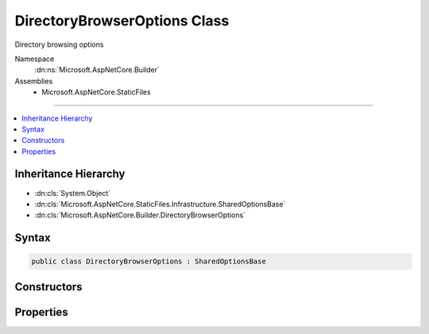 

DirectoryBrowserOptions Class
=============================






Directory browsing options


Namespace
    :dn:ns:`Microsoft.AspNetCore.Builder`
Assemblies
    * Microsoft.AspNetCore.StaticFiles

----

.. contents::
   :local:



Inheritance Hierarchy
---------------------


* :dn:cls:`System.Object`
* :dn:cls:`Microsoft.AspNetCore.StaticFiles.Infrastructure.SharedOptionsBase`
* :dn:cls:`Microsoft.AspNetCore.Builder.DirectoryBrowserOptions`








Syntax
------

.. code-block:: csharp

    public class DirectoryBrowserOptions : SharedOptionsBase








.. dn:class:: Microsoft.AspNetCore.Builder.DirectoryBrowserOptions
    :hidden:

.. dn:class:: Microsoft.AspNetCore.Builder.DirectoryBrowserOptions

Constructors
------------

.. dn:class:: Microsoft.AspNetCore.Builder.DirectoryBrowserOptions
    :noindex:
    :hidden:

    
    .. dn:constructor:: Microsoft.AspNetCore.Builder.DirectoryBrowserOptions.DirectoryBrowserOptions()
    
        
    
        
        Enabled directory browsing for all request paths
    
        
    
        
        .. code-block:: csharp
    
            public DirectoryBrowserOptions()
    
    .. dn:constructor:: Microsoft.AspNetCore.Builder.DirectoryBrowserOptions.DirectoryBrowserOptions(Microsoft.AspNetCore.StaticFiles.Infrastructure.SharedOptions)
    
        
    
        
        Enabled directory browsing all request paths
    
        
    
        
        :type sharedOptions: Microsoft.AspNetCore.StaticFiles.Infrastructure.SharedOptions
    
        
        .. code-block:: csharp
    
            public DirectoryBrowserOptions(SharedOptions sharedOptions)
    

Properties
----------

.. dn:class:: Microsoft.AspNetCore.Builder.DirectoryBrowserOptions
    :noindex:
    :hidden:

    
    .. dn:property:: Microsoft.AspNetCore.Builder.DirectoryBrowserOptions.Formatter
    
        
    
        
        The component that generates the view.
    
        
        :rtype: Microsoft.AspNetCore.StaticFiles.IDirectoryFormatter
    
        
        .. code-block:: csharp
    
            public IDirectoryFormatter Formatter { get; set; }
    

